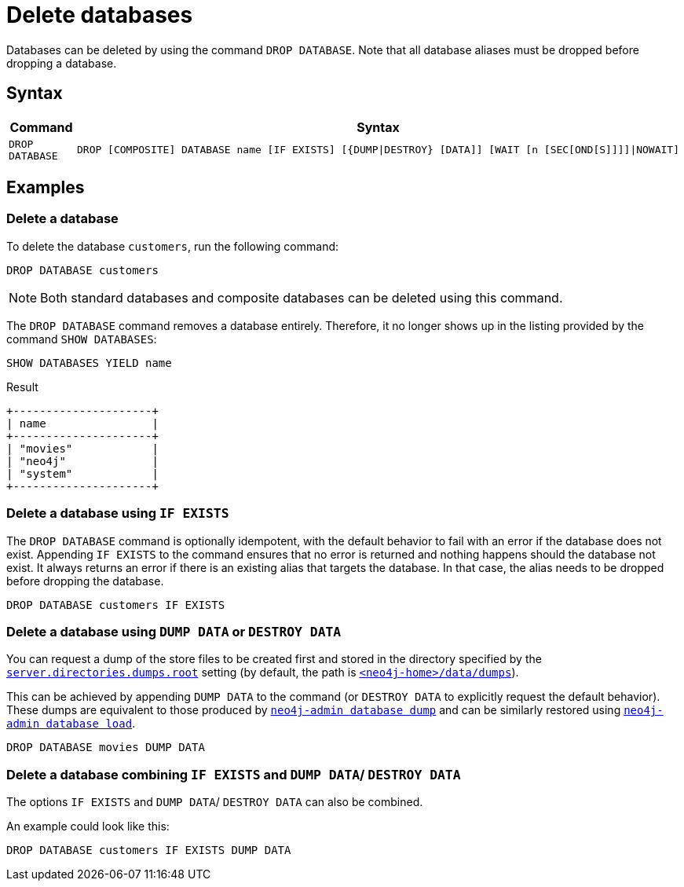 :description: how to delete databases in Neo4j.
[role=enterprise-edition not-on-aura]
[[manage-databases-delete]]
= Delete databases

Databases can be deleted by using the command `DROP DATABASE`.
Note that all database aliases must be dropped before dropping a database.

[[drop-database-syntax]]
== Syntax

[options="header", width="100%", cols="1m,5a"]
|===
| Command | Syntax

| DROP DATABASE
|
[source, syntax, role="noheader"]
----
DROP [COMPOSITE] DATABASE name [IF EXISTS] [{DUMP\|DESTROY} [DATA]] [WAIT [n [SEC[OND[S]]]]\|NOWAIT]
----

|===

== Examples

=== Delete a database

To delete the database `customers`, run the following command:

[source, cypher]
----
DROP DATABASE customers
----

[NOTE]
====
Both standard databases and composite databases can be deleted using this command.
====

The `DROP DATABASE` command removes a database entirely.
Therefore, it no longer shows up in the listing provided by the command `SHOW DATABASES`:

[source, cypher]
----
SHOW DATABASES YIELD name
----

.Result
[role="queryresult]
----
+---------------------+
| name                |
+---------------------+
| "movies"            |
| "neo4j"             |
| "system"            |
+---------------------+
----


[[delete-databases-existing]]
=== Delete a database using `IF EXISTS`

The `DROP DATABASE` command is optionally idempotent, with the default behavior to fail with an error if the database does not exist.
Appending `IF EXISTS` to the command ensures that no error is returned and nothing happens should the database not exist.
It always returns an error if there is an existing alias that targets the database.
In that case, the alias needs to be dropped before dropping the database.

[source, cypher]
----
DROP DATABASE customers IF EXISTS
----

[[manage-databases-dump]]
=== Delete a database using `DUMP DATA` or `DESTROY DATA`

You can request a dump of the store files to be created first and stored in the directory specified by the xref:configuration/configuration-settings.adoc#config_server.directories.dumps.root[`server.directories.dumps.root`] setting (by default, the path is xref:configuration/file-locations.adoc#data[`<neo4j-home>/data/dumps`]).

This can be achieved by appending `DUMP DATA` to the command (or `DESTROY DATA` to explicitly request the default behavior).
These dumps are equivalent to those produced by xref:backup-restore/offline-backup.adoc[`neo4j-admin database dump`] and can be similarly restored using xref:backup-restore/restore-dump.adoc[`neo4j-admin database load`].

////
[source, cypher, role=test-setup]
----
DROP ALIAS `films` FOR DATABASE;
DROP ALIAS `motion pictures` FOR DATABASE;
----
////


[source, cypher]
----
DROP DATABASE movies DUMP DATA
----

[[delete-existing-db-with-dump]]
=== Delete a database combining `IF EXISTS` and  `DUMP DATA`/ `DESTROY DATA`

The options `IF EXISTS` and  `DUMP DATA`/ `DESTROY DATA` can also be combined.

An example could look like this:

[source, cypher]
----
DROP DATABASE customers IF EXISTS DUMP DATA
----


